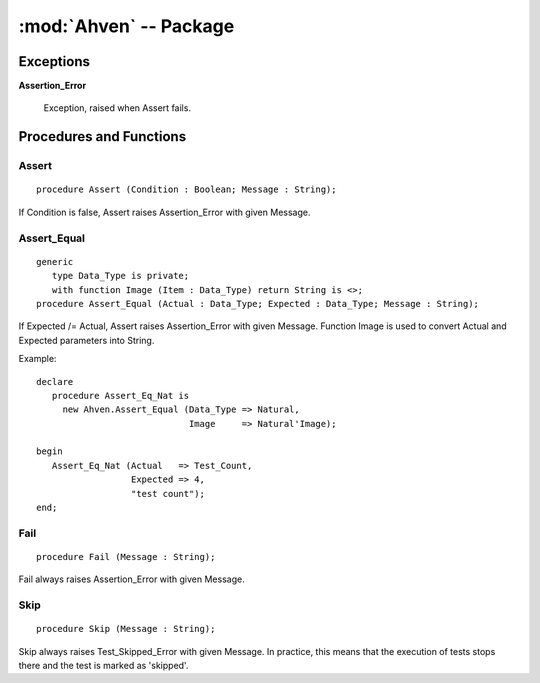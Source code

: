.. index:: ! Ahven (package)

:mod:`Ahven` -- Package
=======================

.. moduleauthor:: Tero Koskinen <tero.koskinen@iki.fi>



----------
Exceptions
----------

.. _assertion-error: ahven-assertion_error

**Assertion_Error**

    Exception, raised when Assert fails.

------------------------
Procedures and Functions
------------------------

.. _ahven-assert:

Assert
''''''

::

    procedure Assert (Condition : Boolean; Message : String);

If Condition is false, Assert raises Assertion_Error
with given Message.

.. _ahven-assert_equal:

Assert_Equal
''''''''''''

.. versionadded:: 1.4


::

    generic
       type Data_Type is private;
       with function Image (Item : Data_Type) return String is <>;
    procedure Assert_Equal (Actual : Data_Type; Expected : Data_Type; Message : String);

If Expected /= Actual, Assert raises Assertion_Error
with given Message. Function Image is used to convert
Actual and Expected parameters into String.

Example::

    declare
       procedure Assert_Eq_Nat is
         new Ahven.Assert_Equal (Data_Type => Natural,
                                 Image     => Natural'Image);

    begin
       Assert_Eq_Nat (Actual   => Test_Count,
                      Expected => 4,
		      "test count");
    end;

.. _ahven-fail:

Fail
''''

::

    procedure Fail (Message : String);

Fail always raises Assertion_Error with given Message.

.. _ahven-skip:

Skip
''''

.. versionadded:: 2.0

::

    procedure Skip (Message : String);

Skip always raises Test_Skipped_Error with given Message.
In practice, this means that the execution of tests stops
there and the test is marked as 'skipped'.
